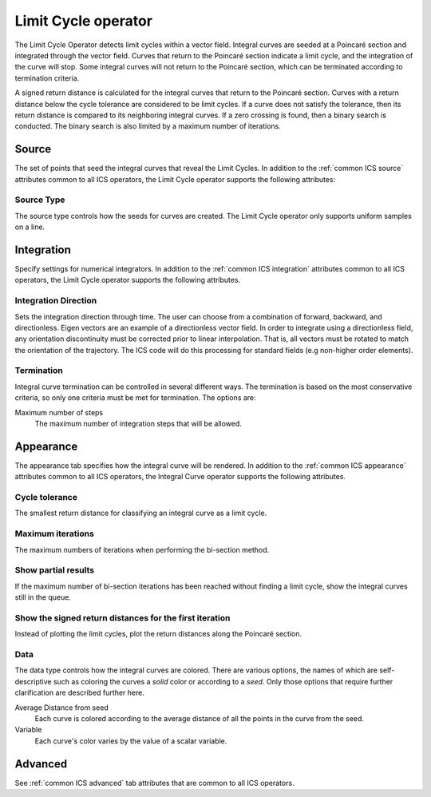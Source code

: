 .. _Limit Cycle operator:

Limit Cycle operator
~~~~~~~~~~~~~~~~~~~~

The Limit Cycle Operator detects limit cycles within a vector field. Integral
curves are seeded at a Poincaré section and integrated through the vector
field. Curves that return to the Poincaré section indicate a limit cycle, and
the integration of the curve will stop. Some integral curves will not return
to the Poincaré section, which can be terminated according to termination
criteria. 

A signed return distance is calculated for the integral curves that return to
the Poincaré section. Curves with a return distance below the cycle tolerance
are considered to be limit cycles. If a curve does not satisfy the tolerance,
then its return distance is compared to its neighboring integral curves. If a
zero crossing is found, then a binary search is conducted. The binary search is
also limited by a maximum number of iterations.

Source
^^^^^^

The set of points that seed the integral curves that reveal the Limit Cycles.
In addition to the :ref:`common ICS source` attributes common to all ICS
operators, the Limit Cycle operator supports the following attributes:

Source Type
"""""""""""

The source type controls how the seeds for curves are created. The Limit Cycle
operator only supports uniform samples on a line.

Integration
^^^^^^^^^^^

Specify settings for numerical integrators. In addition to the
:ref:`common ICS integration` attributes common to all ICS operators, the Limit
Cycle operator supports the following attributes.

Integration Direction
"""""""""""""""""""""

Sets the integration direction through time. The user can choose from a
combination of forward, backward, and directionless. Eigen vectors are an
example of a directionless vector field. In order to integrate using a
directionless field, any orientation discontinuity must be corrected prior to
linear interpolation. That is, all vectors must be rotated to match the
orientation of the trajectory. The ICS code will do this processing for
standard fields (e.g non-higher order elements).

Termination
"""""""""""

Integral curve termination can be controlled in several different ways. The
termination is based on the most conservative criteria, so only one criteria
must be met for termination. The options are:

Maximum number of steps
    The maximum number of integration steps that will be allowed.  

Appearance
^^^^^^^^^^

The appearance tab specifies how the integral curve will be rendered. In
addition to the :ref:`common ICS appearance` attributes common to all ICS
operators, the Integral Curve operator supports the following attributes.

Cycle tolerance
"""""""""""""""

The smallest return distance for classifying an integral curve as a limit
cycle.

Maximum iterations
""""""""""""""""""

The maximum numbers of iterations when performing the bi-section method.

Show partial results
""""""""""""""""""""

If the maximum number of bi-section iterations has been reached without finding
a limit cycle, show the integral curves still in the queue.

Show the signed return distances for the first iteration
""""""""""""""""""""""""""""""""""""""""""""""""""""""""

Instead of plotting the limit cycles, plot the return distances along the
Poincaré section.

Data
""""

The data type controls how the integral curves are colored. There are various
options, the names of which are self-descriptive such as coloring the curves
a *solid* color or according to a *seed*. Only those options that require
further clarification are described further here.

Average Distance from seed
    Each curve is colored according to the average distance of all the points
    in the curve from the seed.

Variable
    Each curve's color varies by the value of a scalar variable.

Advanced
^^^^^^^^

See :ref:`common ICS advanced` tab attributes that are common to all ICS
operators.